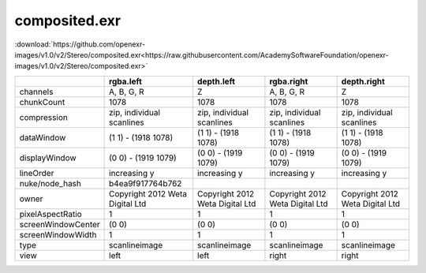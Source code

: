 ..
  SPDX-License-Identifier: BSD-3-Clause
  Copyright Contributors to the OpenEXR Project.

composited.exr
##############

:download:`https://github.com/openexr-images/v1.0/v2/Stereo/composited.exr<https://raw.githubusercontent.com/AcademySoftwareFoundation/openexr-images/v1.0/v2/Stereo/composited.exr>`

.. image:: https://raw.githubusercontent.com/cary-ilm/openexr-images/docs/v2/Stereo/composited.jpg
   :target: https://raw.githubusercontent.com/cary-ilm/openexr-images/docs/v2/Stereo/composited.exr

.. list-table::
   :align: left
   :header-rows: 1

   * -
     - rgba.left
     - depth.left
     - rgba.right
     - depth.right
   * - channels
     - A, B, G, R
     - Z
     - A, B, G, R
     - Z
   * - chunkCount
     - 1078
     - 1078
     - 1078
     - 1078
   * - compression
     - zip, individual scanlines
     - zip, individual scanlines
     - zip, individual scanlines
     - zip, individual scanlines
   * - dataWindow
     - (1 1) - (1918 1078)
     - (1 1) - (1918 1078)
     - (1 1) - (1918 1078)
     - (1 1) - (1918 1078)
   * - displayWindow
     - (0 0) - (1919 1079)
     - (0 0) - (1919 1079)
     - (0 0) - (1919 1079)
     - (0 0) - (1919 1079)
   * - lineOrder
     - increasing y
     - increasing y
     - increasing y
     - increasing y
   * - nuke/node_hash
     - b4ea9f917764b762
     - 
     - 
     - 
   * - owner
     - Copyright 2012 Weta Digital Ltd
     - Copyright 2012 Weta Digital Ltd
     - Copyright 2012 Weta Digital Ltd
     - Copyright 2012 Weta Digital Ltd
   * - pixelAspectRatio
     - 1
     - 1
     - 1
     - 1
   * - screenWindowCenter
     - (0 0)
     - (0 0)
     - (0 0)
     - (0 0)
   * - screenWindowWidth
     - 1
     - 1
     - 1
     - 1
   * - type
     - scanlineimage
     - scanlineimage
     - scanlineimage
     - scanlineimage
   * - view
     - left
     - left
     - right
     - right
